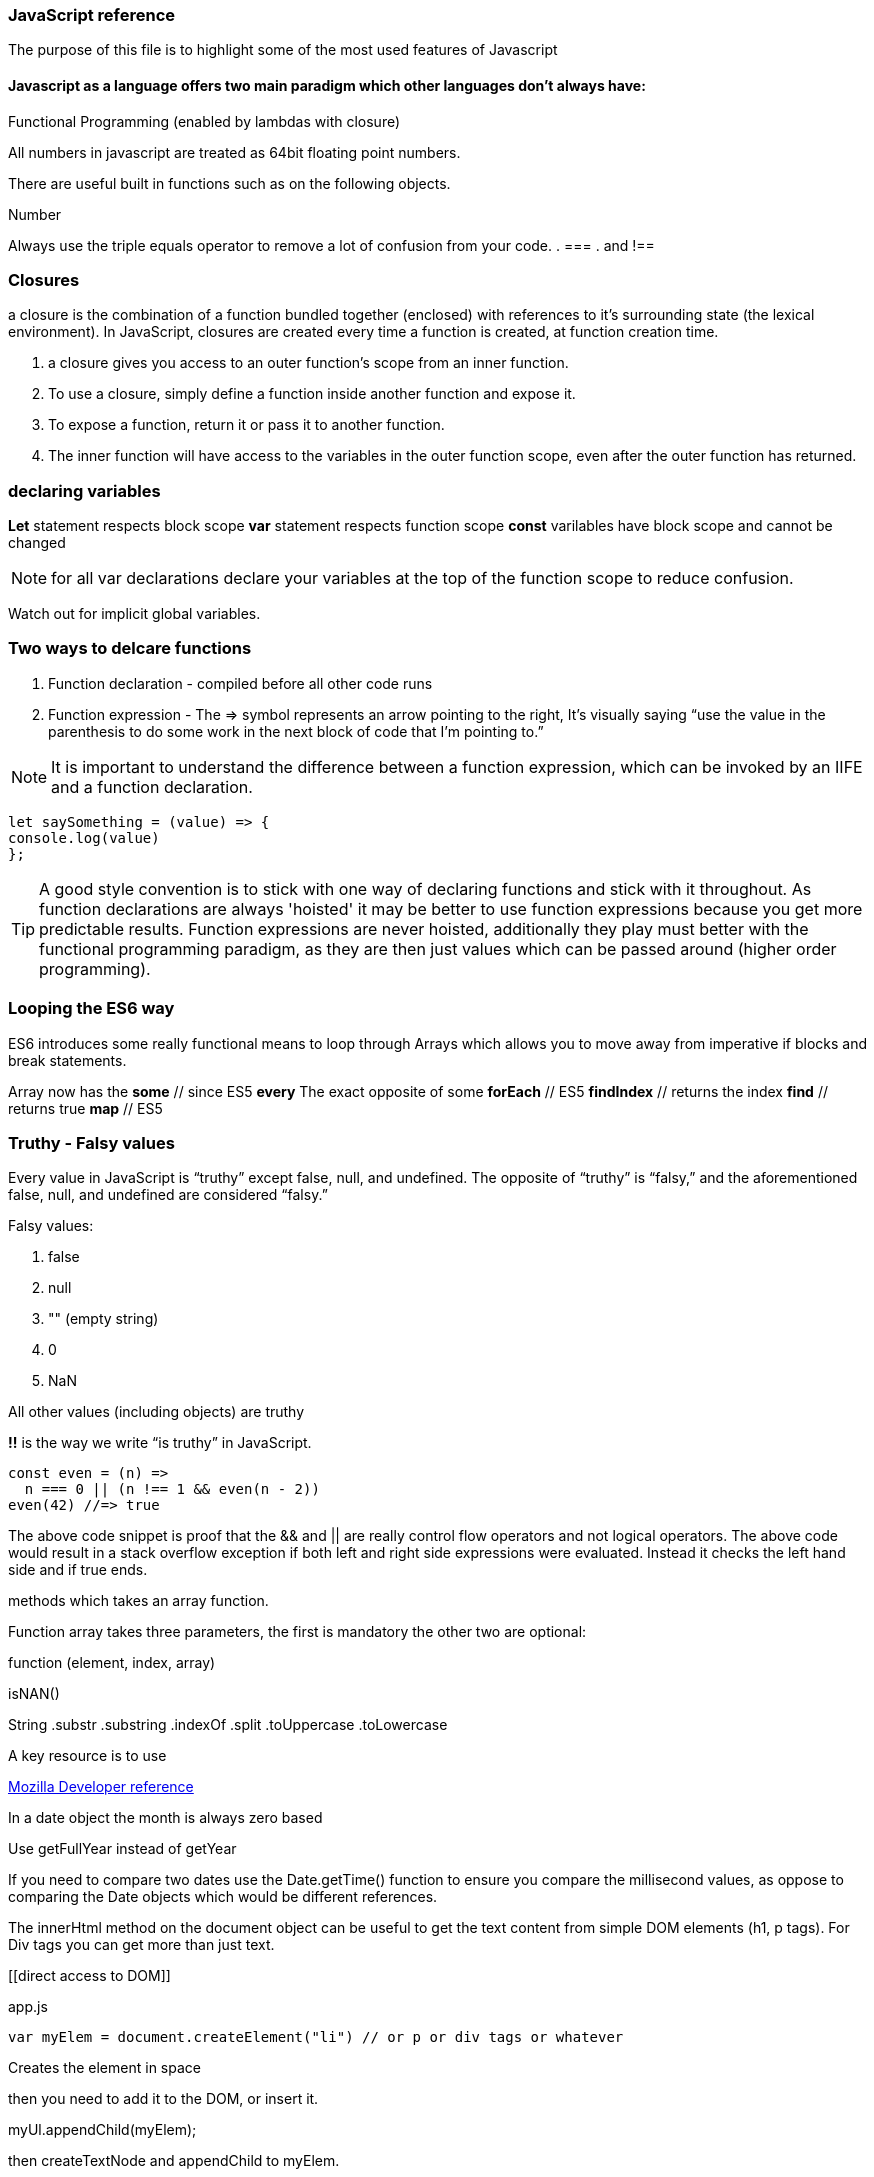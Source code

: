 === JavaScript reference

The purpose of this file is to highlight some of the most used features of Javascript


==== Javascript as a language offers two main paradigm which other languages don't always have:

.Prototypal Inheritance (objects without classes, and prototype delegation, aka OLOO Objects Linking to Other Objects), and
.Functional Programming (enabled by lambdas with closure)


All numbers in javascript are treated as 64bit floating point numbers.

There are useful built in functions such as on the following objects.

.Math
.String
.Number

Always use the triple equals operator to remove a lot of confusion from your code.
. ===
. and !==


=== Closures 

a closure is the combination of a function bundled together (enclosed) with 
references to it’s surrounding state (the lexical environment). In JavaScript, 
closures are created every time a function is created, at function creation time.

. a closure gives you access to an outer function’s scope from an inner function.
. To use a closure, simply define a function inside another function and expose it. 
. To expose a function, return it or pass it to another function.
. The inner function will have access to the variables in the outer function scope, even after the outer function has returned.

=== declaring variables

*Let* statement respects block scope
*var* statement respects function scope
*const* varilables have block scope and cannot be changed

NOTE: for all var declarations declare your variables at the top of the function scope to reduce confusion.

Watch out for implicit global variables.

=== Two ways to delcare functions

1. Function declaration - compiled before all other code runs
2. Function expression - The => symbol represents an arrow pointing to the right, It’s visually saying “use the value
in the parenthesis to do some work in the next block of code that I’m pointing to.”

NOTE: It is important to understand the difference between a function expression, which can be invoked by an IIFE and
a function declaration.

```
let saySomething = (value) => {
console.log(value)
};
```

TIP: A good style convention is to stick with one way of declaring functions and stick with it throughout. 
As function declarations are always 'hoisted' it may be better to use function expressions because you get more
predictable results. Function expressions are never hoisted, additionally they 
play must better with the functional programming paradigm, as they are then just values
which can be passed around (higher order programming).

=== Looping the ES6 way

ES6 introduces some really functional means to loop through Arrays which allows you to
move away from imperative if blocks and break statements.

Array now has the
*some* // since ES5
*every* The exact opposite of some
*forEach* // ES5
*findIndex* // returns the index
*find*      // returns true
*map* // ES5

=== Truthy - Falsy values

Every value in JavaScript is “truthy” except false, null, and undefined. The opposite of “truthy” is “falsy,”
and the aforementioned false, null, and undefined are considered “falsy.”

Falsy values:

. false
. null
. "" (empty string)
. 0
. NaN

All other values (including objects) are truthy

*!!* is the way we write “is truthy” in JavaScript.

[source, javascript]
----
const even = (n) =>
  n === 0 || (n !== 1 && even(n - 2))
even(42) //=> true
----

The above code snippet is proof that the && and || are really control flow operators and
not logical operators. The above code would result in a stack overflow exception if both left and
right side expressions were evaluated. Instead it checks the left hand side and if true ends.






methods which takes an array function.

Function array takes three parameters, the first is mandatory the other two are optional:

function (element, index, array)




isNAN()

String
  .substr
  .substring
  .indexOf
  .split
  .toUppercase
  .toLowercase

A key resource is to use

.https://developer.mozilla.org/en-US/docs/Web/JavaScript/Reference[Mozilla Developer reference]

In a date object the month is always zero based

Use getFullYear instead of getYear

If you need to compare two dates use the Date.getTime() function to ensure you compare
the millisecond values, as oppose to comparing the Date objects which would be different references.

The innerHtml method on the document object can be useful to get the text content
from simple DOM elements (h1, p tags). For Div tags you can get more than just text.

[[direct access to DOM]]
[source, javascript]
.app.js
----
var myElem = document.createElement("li") // or p or div tags or whatever
----

Creates the element in space

then you need to add it to the DOM, or insert it.

myUl.appendChild(myElem);

then createTextNode and appendChild to myElem.

Event handler and event listener is the same

=== Timer functions

setTimeOut(message: String, time: millisecond) // only happens once
setInterval(message: String, time: millisecond) // happens every time

to stop a interval use the clearInterval method passing in a reference (handle) to the
original setInterval method (its return value)

# Common Errors

Have firebug open

To quickly control flow in a onSubmit event handler, run an if else and
if false then return false // prevents form from submitting data

else return true and passes data to server.

Consider using progressive enhancement by building your CSS styling into your
javascript file.

i.e. use document.getElementById("somediv").style.display = "block" || "none"

or use myElement.className = "someclass in CSS file" or set it to "" to clear

ALTERNATIVELY

Use jQuery addClass or removeClass which stacks classes.



Use the google closure compiler for minification

Use JSLint for code quality control

=== Javascript libraries

Google closure
Moo tools
Yahoo YUI
Dojo Toolkit
jQuery
Lightbox
Curvy corners

alternatively go to code.google.com/apis/libraries

TIP: Top tip: When using the CDN links start it with // as oppose to the protocol http or https
this way the browser uses whatever protocol it is already using.

Use feature detection
Modernizer is a great library for this

Use 
```
"use strict";
```
at top of all js files

var myRe = /hello/ is the same as new RegExp("hello") for regular expressions.
var mystring = "hello is in here"
if (myRe.test(myString)) { return true}


Resizing screen size

use window.onResize and check if it is small then change the link href
to a different CSS

Progressive enhancement allows you to create usable sites


=== ES6 Pitfalls 

Be careful when using the new for (let x in []) array. In the new syntax when you loop over an array
it adds the ordinal values and not the actual values expected.

function addPonies(...ponies) {
  let myponys = [];
  for (let pony in ponies) {
    myponys.push(pony);
  }
  return myponys;
}

console.log(addPonies("Penny","Stardust","Grizzler" )) // ["0","1","2"]

// but classic for loop works

function addPonies(...ponies) {
  let myponys = [];
  for (let i = 0; i < ponies.length; i++) {
    myponys.push(ponies[i]);
  }
  return myponys;
}

console.log(addPonies("Penny","Stardust","Grizzler" )) // ["Penny","Stardust","Grizzler"]


